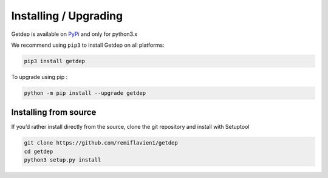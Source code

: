Installing / Upgrading 
========================

Getdep is available on `PyPi <https://pypi.org/project/getdep/>`_ and only for python3.x

We recommend using ``pip3`` to install Getdep on all platforms:

.. code-block:: sh

    pip3 install getdep


To upgrade using pip : 

.. code-block:: sh

    python -m pip install --upgrade getdep


Installing from source
-----------------------

If you’d rather install directly from the source, clone the git repository and install with Setuptool

.. code-block:: sh

    git clone https://github.com/remiflavien1/getdep
    cd getdep
    python3 setup.py install

